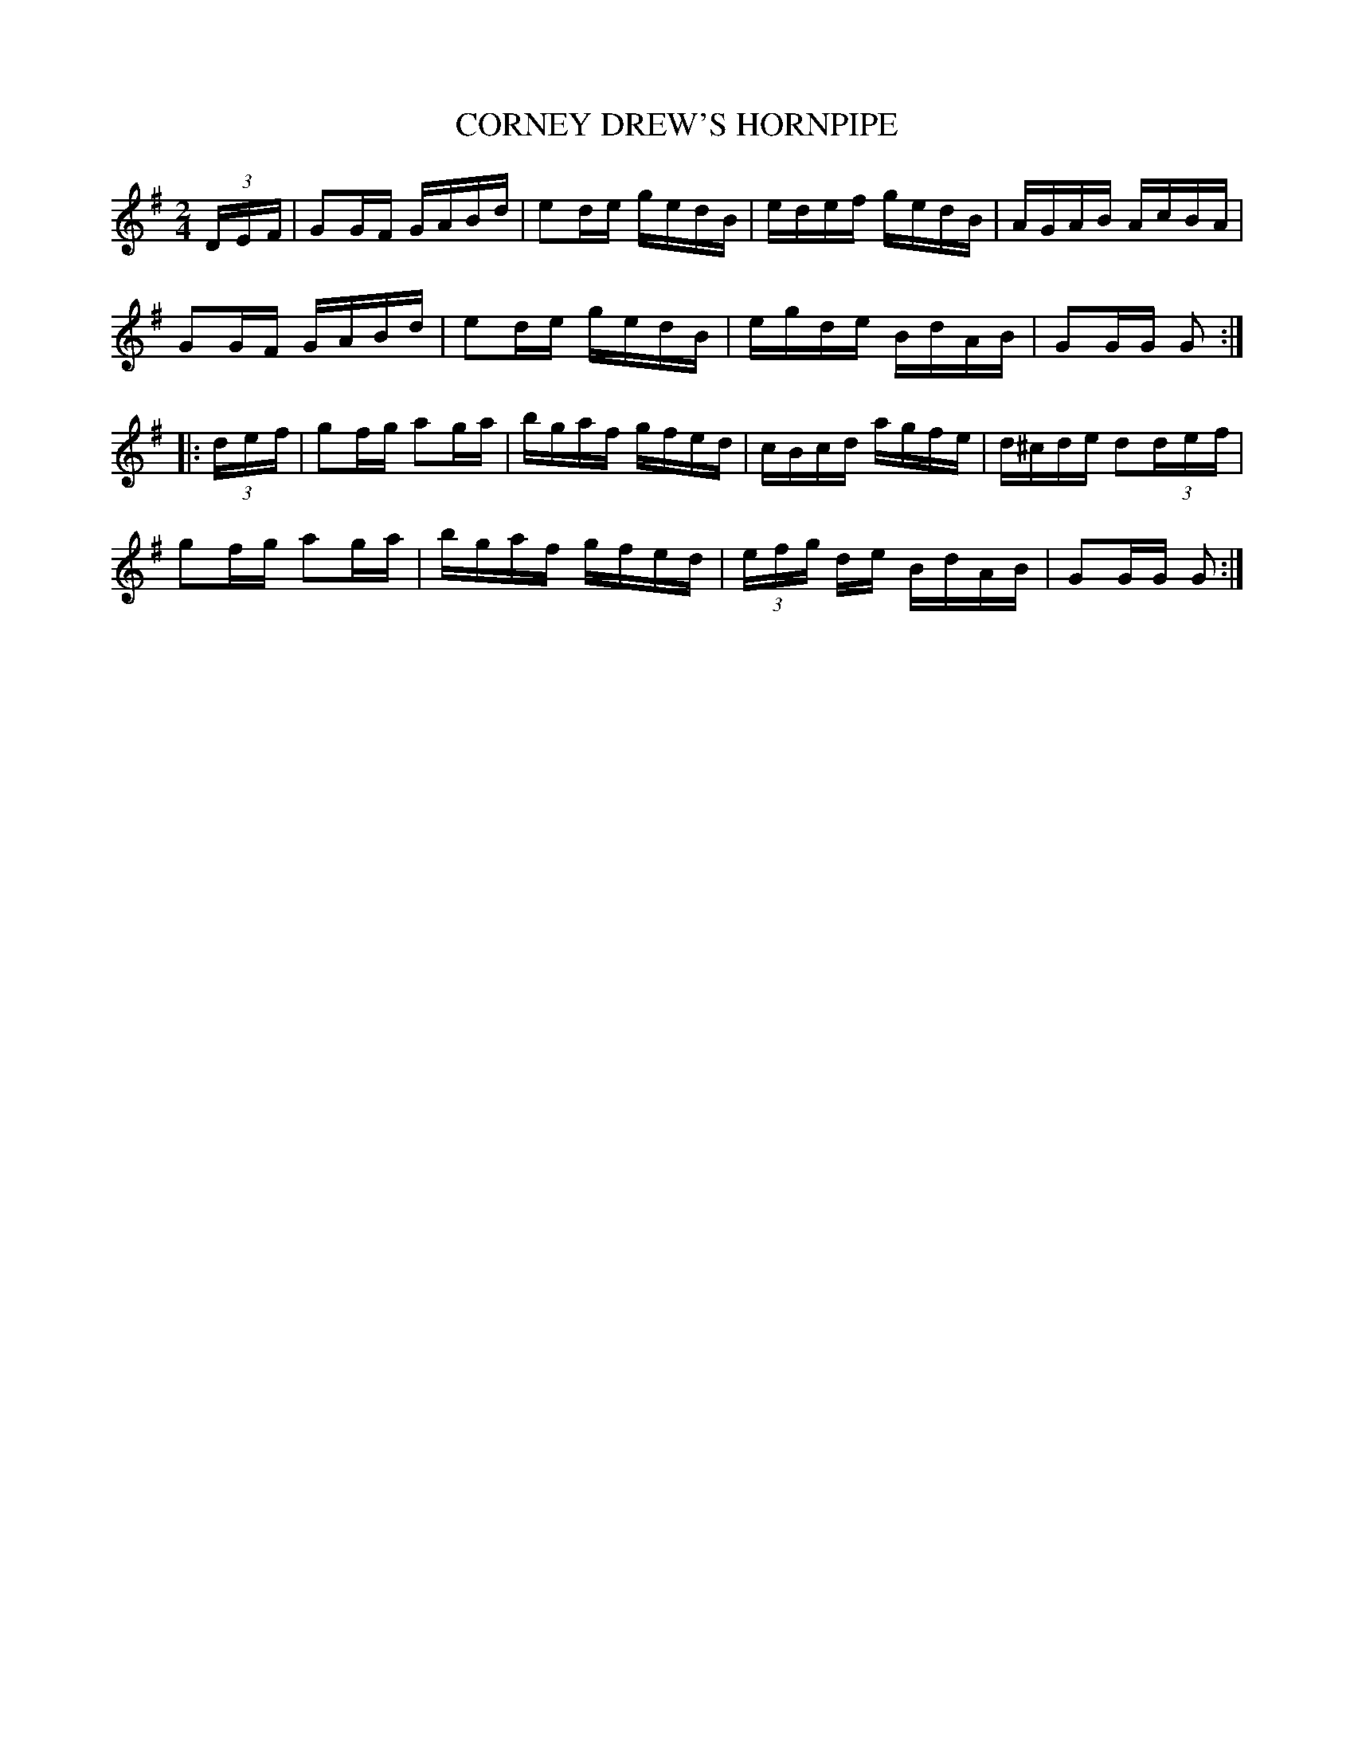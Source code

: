 X:1713
T:CORNEY DREW'S HORNPIPE
M:2/4
L:1/16
B:O'NEILL'S 1713
N:"collected by Hartnett"
K:G
(3D-E-F|G2GF GABd|e2de gedB|edef gedB|AGAB AcBA|
G2GF GABd|e2de gedB|egde BdAB|G2GG G2:|
|:(3d-e-f|g2fg a2ga|bgaf gfed|cBcd agfe|d^cde d2(3d-e-f |
g2fg a2ga|bgaf gfed|(3e-f-g de BdAB|G2GG G2:|
